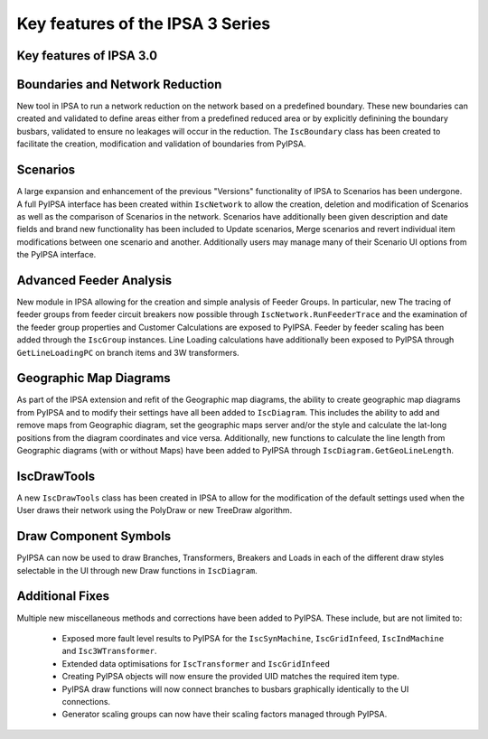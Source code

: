 Key features of the IPSA 3 Series
======================================

Key features of IPSA 3.0
-------------------------------

Boundaries and Network Reduction
-----------------------------------
New tool in IPSA to run a network reduction on the network based on a predefined boundary. These 
new boundaries can created and validated to define areas either from a predefined reduced area or by
explicitly definining the boundary busbars, validated to ensure no leakages will occur in the 
reduction. The ``IscBoundary`` class has been created to facilitate the creation, modification and 
validation of boundaries from PyIPSA.

Scenarios
------------
A large expansion and enhancement of the previous "Versions" functionality of IPSA to Scenarios has 
been undergone. A full PyIPSA interface has been created within ``IscNetwork`` to allow the creation, 
deletion and modification of Scenarios as well as the comparison of Scenarios in the network. Scenarios 
have additionally been given description and date fields and brand new functionality has been included 
to Update scenarios, Merge scenarios and revert individual item modifications between one scenario and 
another. Additionally users may manage many of their Scenario UI options from the PyIPSA interface.

Advanced Feeder Analysis
----------------------------
New module in IPSA allowing for the creation and simple analysis of Feeder Groups. In particular, new
The tracing of feeder groups from feeder circuit breakers now possible through ``IscNetwork.RunFeederTrace``
and the examination of the feeder group properties and Customer Calculations are exposed to PyIPSA.
Feeder by feeder scaling has been added through the ``IscGroup`` instances.
Line Loading calculations have additionally been exposed to PyIPSA through ``GetLineLoadingPC`` on 
branch items and 3W transformers.

Geographic Map Diagrams
--------------------------
As part of the IPSA extension and refit of the Geographic map diagrams, the ability to create geographic 
map diagrams from PyIPSA and to modify their settings have all been added to ``IscDiagram``. This 
includes the ability to add and remove maps from Geographic diagram, set the geographic maps server 
and/or the style and calculate the lat-long positions from the diagram coordinates and vice versa.
Additionally, new functions to calculate the line length from Geographic diagrams (with or without Maps)
have been added to PyIPSA through ``IscDiagram.GetGeoLineLength``.

IscDrawTools
---------------
A new ``IscDrawTools`` class has been created in IPSA to allow for the modification of the default 
settings used when the User draws their network using the PolyDraw or new TreeDraw algorithm.

Draw Component Symbols
-------------------------
PyIPSA can now be used to draw Branches, Transformers, Breakers and Loads in each of the different draw 
styles selectable in the UI through new Draw functions in ``IscDiagram``.

Additional Fixes
-----------------------
Multiple new miscellaneous methods and corrections have been added to PyIPSA. These include, but are not limited to:  

    - Exposed more fault level results to PyIPSA for the ``IscSynMachine``, ``IscGridInfeed``, ``IscIndMachine`` and ``Isc3WTransformer``.
    - Extended data optimisations for ``IscTransformer`` and ``IscGridInfeed``
    - Creating PyIPSA objects will now ensure the provided UID matches the required item type.
    - PyIPSA draw functions will now connect branches to busbars graphically identically to the UI connections.
    - Generator scaling groups can now have their scaling factors managed through PyIPSA.
